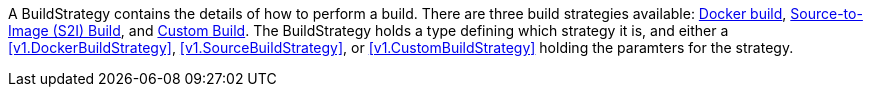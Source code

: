 A BuildStrategy contains the details of how to perform a build. There are three build strategies available: link:https://access.redhat.com/beta/documentation/en/openshift-enterprise-30-architecture/chapter-3-core-concepts#docker-build[Docker build], link:https://access.redhat.com/beta/documentation/en/openshift-enterprise-30-architecture/chapter-3-core-concepts#source-build[Source-to-Image (S2I) Build], and link:https://access.redhat.com/beta/documentation/en/openshift-enterprise-30-architecture/chapter-3-core-concepts#custom-build[Custom Build]. The BuildStrategy holds a type defining which strategy it is, and either a <<v1.DockerBuildStrategy>>, <<v1.SourceBuildStrategy>>, or <<v1.CustomBuildStrategy>> holding the paramters for the strategy.